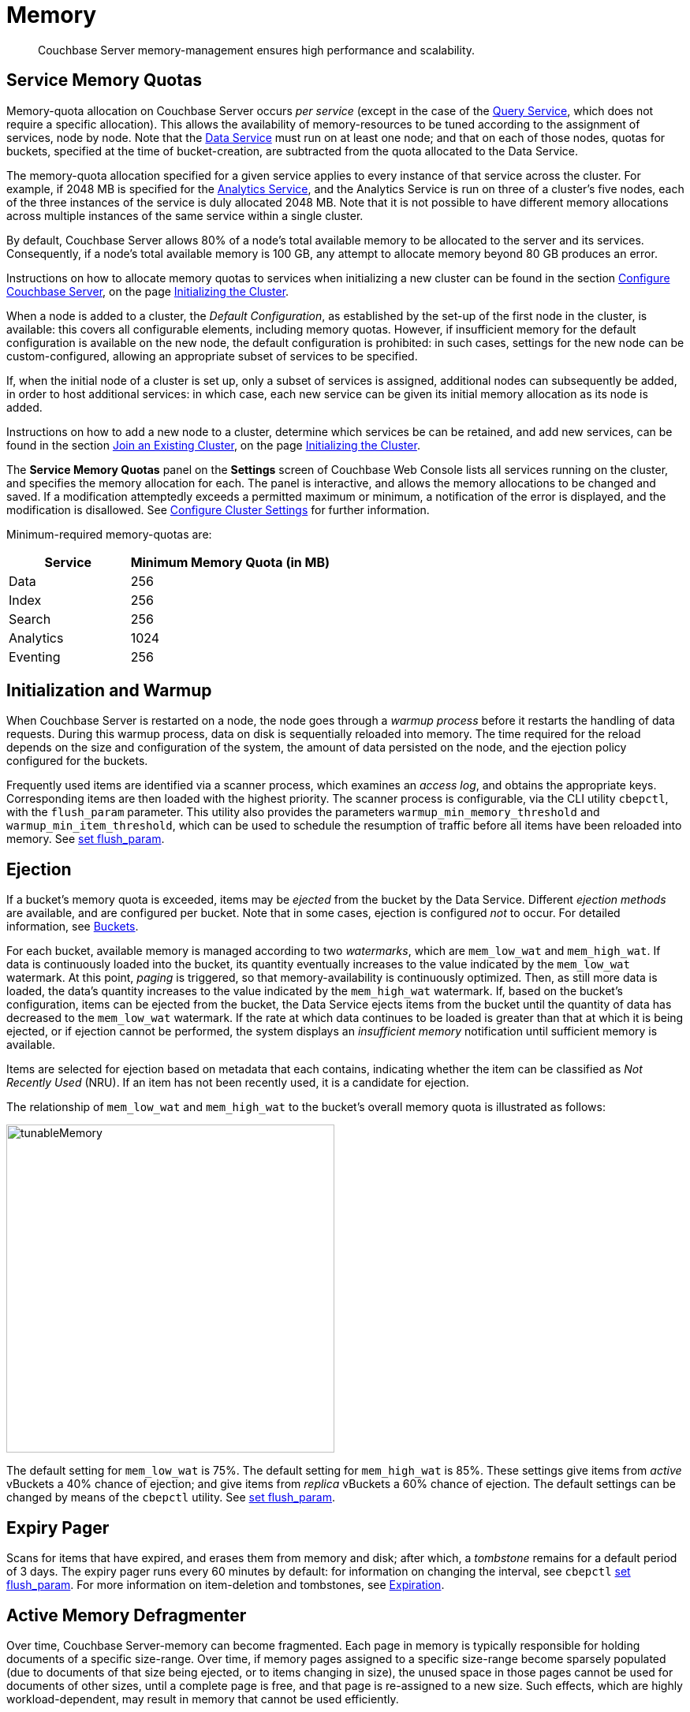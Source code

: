 [#memory]
= Memory

[abstract]
Couchbase Server memory-management ensures high performance and scalability.

[#service-memory-quotas]
== Service Memory Quotas

Memory-quota allocation on Couchbase Server occurs _per service_ (except in the case of the xref:services-and-indexes:services/query-service.adoc[Query Service], which does not require a specific allocation).
This allows the availability of memory-resources to be tuned according to the assignment of services, node by node.
Note that the xref:services-and-indexes:services/data-service.adoc[Data Service] must run on at least one node; and that on each of those nodes, quotas for buckets, specified at the time of bucket-creation, are subtracted from the quota allocated to the Data Service.

The memory-quota allocation specified for a given service applies to every instance of that service across the cluster.
For example, if 2048 MB is specified for the xref:services-and-indexes:services/analytics-service.adoc[Analytics Service], and the Analytics Service is run on three of a cluster's five nodes, each of the three instances of the service is duly allocated 2048 MB.
Note that it is not possible to have different memory allocations across multiple instances of the same service within a single cluster.

By default, Couchbase Server allows 80% of a node's total available memory to be allocated to the server and its services.
Consequently, if a node's total available memory is 100 GB, any attempt to allocate memory beyond 80 GB produces an error.

Instructions on how to allocate memory quotas to services when initializing a new cluster can be found in the section xref:..:install/init-setup.adoc#configure-couchbase-server[Configure Couchbase Server], on the page xref:..:install/init-setup.adoc[Initializing the Cluster].

When a node is added to a cluster, the _Default Configuration_, as established by the set-up of the first node in the cluster, is available: this covers all configurable elements, including memory quotas.
However, if insufficient memory for the default configuration is available on the new node, the default configuration is prohibited: in such cases, settings for the new node can be custom-configured, allowing an appropriate subset of services to be specified.

If, when the initial node of a cluster is set up, only a subset of services is assigned, additional nodes can subsequently be added, in order to host additional services: in which case, each new service can be given its initial memory allocation as its node is added.

Instructions on how to add a new node to a cluster, determine which services be can be retained, and add new services, can be found in the section xref:..:install/init-setup.adoc#join-an-existing-cluster[Join an Existing Cluster], on the page xref:..:install/init-setup.adoc[Initializing the Cluster].

The *Service Memory Quotas* panel on the *Settings* screen of Couchbase Web Console lists all services running on the cluster, and specifies the memory allocation for each.
The panel is interactive, and allows the memory allocations to be changed and saved.
If a modification attemptedly exceeds a permitted maximum or minimum, a notification of the error is displayed, and the modification is disallowed.
See xref:..:settings/cluster-settings.adoc[Configure Cluster Settings] for further information.

Minimum-required memory-quotas are:

[#memory_quota_mimumums,cols="3,5"]
|===
| Service | Minimum Memory Quota (in MB)

| Data
| 256

| Index
| 256

| Search
| 256

| Analytics
| 1024

| Eventing
| 256
|===

[#initialization-and-warmup]
== Initialization and Warmup

When Couchbase Server is restarted on a node, the node goes through a _warmup process_ before it restarts the handling of data requests.
During this warmup process, data on disk is sequentially reloaded into memory.
The time required for the reload depends on the size and configuration of the system, the amount of data persisted on the node, and the ejection policy configured for the buckets.

Frequently used items are identified via a scanner process, which examines an _access log_, and obtains the appropriate keys.
Corresponding items are then loaded with the highest priority.
The scanner process is configurable, via the CLI utility `cbepctl`, with the `flush_param` parameter.
This utility also provides the parameters `warmup_min_memory_threshold` and `warmup_min_item_threshold`, which can be used to schedule the resumption of traffic before all items have been reloaded into memory.
See xref:..:cli/cbepctl/set-flush_param.adoc[set flush_param].

[#ejection]
== Ejection

If a bucket's memory quota is exceeded, items may be _ejected_ from the bucket by the Data Service.
Different _ejection methods_ are available, and are configured per bucket.
Note that in some cases, ejection is configured _not_ to occur.
For detailed information, see xref:understanding-couchbase:buckets.adoc[Buckets].

For each bucket, available memory is managed according to two _watermarks_, which are `mem_low_wat` and `mem_high_wat`.
If data is continuously loaded into the bucket, its quantity eventually increases to the value indicated by the `mem_low_wat` watermark.
At this point, _paging_ is triggered, so that memory-availability is continuously optimized.
Then, as still more data is loaded, the data's quantity increases to the value indicated by the `mem_high_wat` watermark.
If, based on the bucket's configuration, items can be ejected from the bucket, the Data Service ejects items from the bucket until the quantity of data has decreased to the `mem_low_wat` watermark.
If the rate at which data continues to be loaded is greater than that at which it is being ejected, or if ejection cannot be performed, the system displays an _insufficient memory_ notification until sufficient memory is available.

Items are selected for ejection based on metadata that each contains, indicating whether the item can be classified as _Not Recently Used_ (NRU).
If an item has not been recently used, it is a candidate for ejection.

The relationship of `mem_low_wat` and `mem_high_wat` to the bucket's overall memory quota is illustrated as follows:

[#tunable_memory]
image::tunableMemory.png[,416]

The default setting for `mem_low_wat` is 75%.
The default setting for `mem_high_wat` is 85%.
These settings give items from _active_ vBuckets a 40% chance of ejection; and give items from _replica_ vBuckets a 60% chance of ejection.
The default settings can be changed by means of the `cbepctl` utility.
See xref:..:cli/cbepctl/set-flush_param.adoc[set flush_param].

[#expiry-pager]
== Expiry Pager

Scans for items that have expired, and erases them from memory and disk; after which, a _tombstone_ remains for a default period of 3 days.
The expiry pager runs every 60 minutes by default: for information on changing the interval, see `cbepctl` xref:..:cli/cbepctl/set-flush_param.adoc[set flush_param].
For more information on item-deletion and tombstones, see xref:buckets-memory-and-storage:expiration.adoc[Expiration].

[#active-memory-defragmenter]
== Active Memory Defragmenter

Over time, Couchbase Server-memory can become fragmented.
Each page in memory is typically responsible for holding documents of a specific size-range.
Over time, if memory pages assigned to a specific size-range become sparsely populated (due to documents of that size being ejected, or to items changing in size), the unused space in those pages cannot be used for documents of other sizes, until a complete page is free, and that page is re-assigned to a new size.
Such effects, which are highly workload-dependent, may result in memory that cannot be used efficiently.

Couchbase Server provides an _Active Memory Defragmenter_, which periodically scans the cache, to identify pages that are sparsely used.
It then repacks the items on those pages, to free up space.
